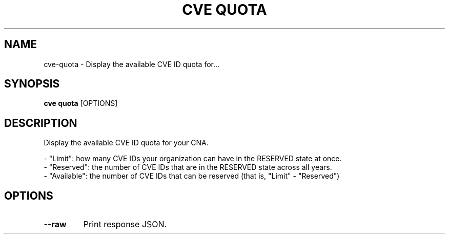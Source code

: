 .TH "CVE QUOTA" "1" "2022-04-20" "0.7.0" "cve quota Manual"
.SH NAME
cve\-quota \- Display the available CVE ID quota for...
.SH SYNOPSIS
.B cve quota
[OPTIONS]
.SH DESCRIPTION
Display the available CVE ID quota for your CNA.
.PP
    
    - "Limit": how many CVE IDs your organization can have in the RESERVED state at once.
    - "Reserved": the number of CVE IDs that are in the RESERVED state across all years.
    - "Available": the number of CVE IDs that can be reserved (that is, "Limit" - "Reserved")
    
.SH OPTIONS
.TP
\fB\-\-raw\fP
Print response JSON.
